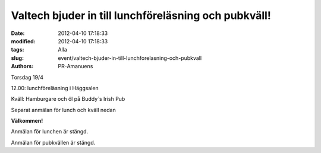 Valtech bjuder in till lunchföreläsning och pubkväll!
#####################################################

:date: 2012-04-10 17:18:33
:modified: 2012-04-10 17:18:33
:tags: Alla
:slug: event/valtech-bjuder-in-till-lunchforelasning-och-pubkvall
:authors: PR-Amanuens

Torsdag 19/4

12.00: lunchföreläsning i Häggsalen

Kväll: Hamburgare och öl på Buddy´s Irish Pub

Separat anmälan för lunch och kväll nedan

**Välkommen!**

Anmälan för lunchen är stängd.

Anmälan för pubkvällen är stängd.
